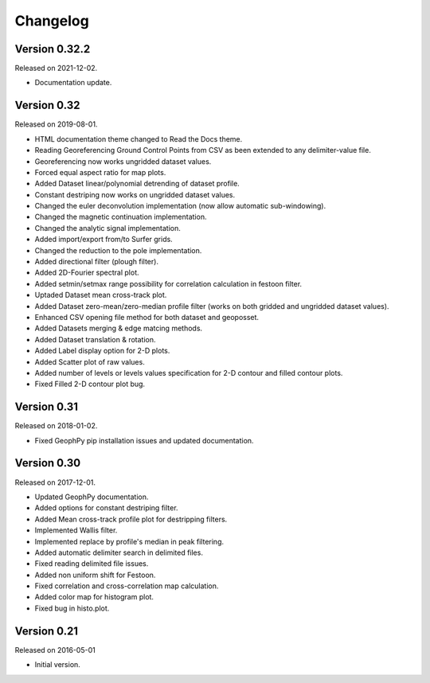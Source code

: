 Changelog
*********

Version 0.32.2
==============

Released on 2021-12-02.

* Documentation update.

Version 0.32
============

Released on 2019-08-01.

* HTML documentation theme changed to Read the Docs theme.
* Reading Georeferencing Ground Control Points from CSV as been extended to any delimiter-value file.
* Georeferencing now works ungridded dataset values.
* Forced equal aspect ratio for map plots.
* Added Dataset linear/polynomial detrending of dataset profile.
* Constant destriping now works on ungridded dataset values.
* Changed the euler deconvolution implementation (now allow automatic sub-windowing).
* Changed the magnetic continuation implementation.
* Changed the analytic signal implementation.
* Added import/export from/to Surfer grids.
* Changed the reduction to the pole implementation.
* Added directional filter (plough filter).
* Added 2D-Fourier spectral plot.
* Added setmin/setmax range possibility for correlation calculation in festoon filter.
* Uptaded Dataset mean cross-track plot.
* Added Dataset zero-mean/zero-median profile filter (works on both gridded and ungridded dataset values). 
* Enhanced CSV opening file method for both dataset and geoposset.
* Added Datasets merging & edge matcing methods.
* Added Dataset translation & rotation.
* Added Label display option for 2-D plots.
* Added Scatter plot of raw values.
* Added number of levels or levels values specification for 2-D contour and filled contour plots.
* Fixed Filled 2-D contour plot bug.

Version 0.31
============

Released on 2018-01-02.

* Fixed GeophPy pip installation issues and updated documentation.

Version 0.30
============

Released on 2017-12-01.

* Updated GeophPy documentation.
* Added options for constant destriping filter.
* Added Mean cross-track profile plot for destripping filters.
* Implemented Wallis filter.
* Implemented replace by profile's median in peak filtering.
* Added automatic delimiter search in delimited files.
* Fixed reading delimited file issues.
* Added non uniform shift for Festoon.
* Fixed correlation and cross-correlation map calculation.
* Added color map for histogram plot.
* Fixed bug in histo.plot.

Version 0.21
============

Released on 2016-05-01

* Initial version.
